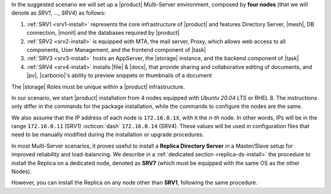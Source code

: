 .. SPDX-FileCopyrightText: 2022 Zextras <https://www.zextras.com/>
..
.. SPDX-License-Identifier: CC-BY-NC-SA-4.0


In the suggested scenario we will set up a |product| Multi-Server
environment, composed by **four nodes** (that we will denote as *SRV1*,
..., *SRV4*) as follows:

#. :ref:`SRV1 <srv1-install>` represents the core infrastructure of
   |product| and features Directory Server, |mesh|, DB connection,
   |monit| and the databases required by |product|
#. :ref:`SRV2 <srv2-install>` is equipped with MTA, the mail server,
   Proxy, which allows web access to all components, User
   Management, and the frontend component of |task|
#. :ref:`SRV3 <srv3-install>` hosts an AppServer, the |storage|
   instance, and the backend component of |task|
#. :ref:`SRV4 <srv4-install>` installs |file| & |docs|, that provide
   sharing and collaborative editing of documents, and |pv|,
   |carbonio|\'s ability to preview snippets or thumbnails of a
   document

The |storage| Roles must be unique within a |product|
infrastructure. 

In our scenario, we start |product| installation from 4 nodes equipped
with *Ubuntu 20.04 LTS* or RHEL 8. The instructions only differ in the
commands for the package installation, while the commands to configure
the nodes are the same.

We also assume that the IP address of each node is ``172.16.0.1X``,
with ``X`` the *n-th* node. In other words, IPs will be in the range
``172.16.0.11`` (SRV1) :octicon:`dash` ``172.16.0.14`` (SRV4). These
values will be used in configuration files that need to be manually
modified during the installation or upgrade procedures.

In most Multi-Server scenarios, it proves useful to install a
**Replica Directory Server** in a Master/Slave setup for improved
reliability and load-balancing. We describe in a :ref:`dedicated
section <replica-ds-install>` the procedure to install the Replica on
a dedicated node, denoted as **SRV7** (which must be equipped with the
same OS as the other Nodes).

However, you can install the Replica on any node other
than **SRV1**, following the same procedure.
